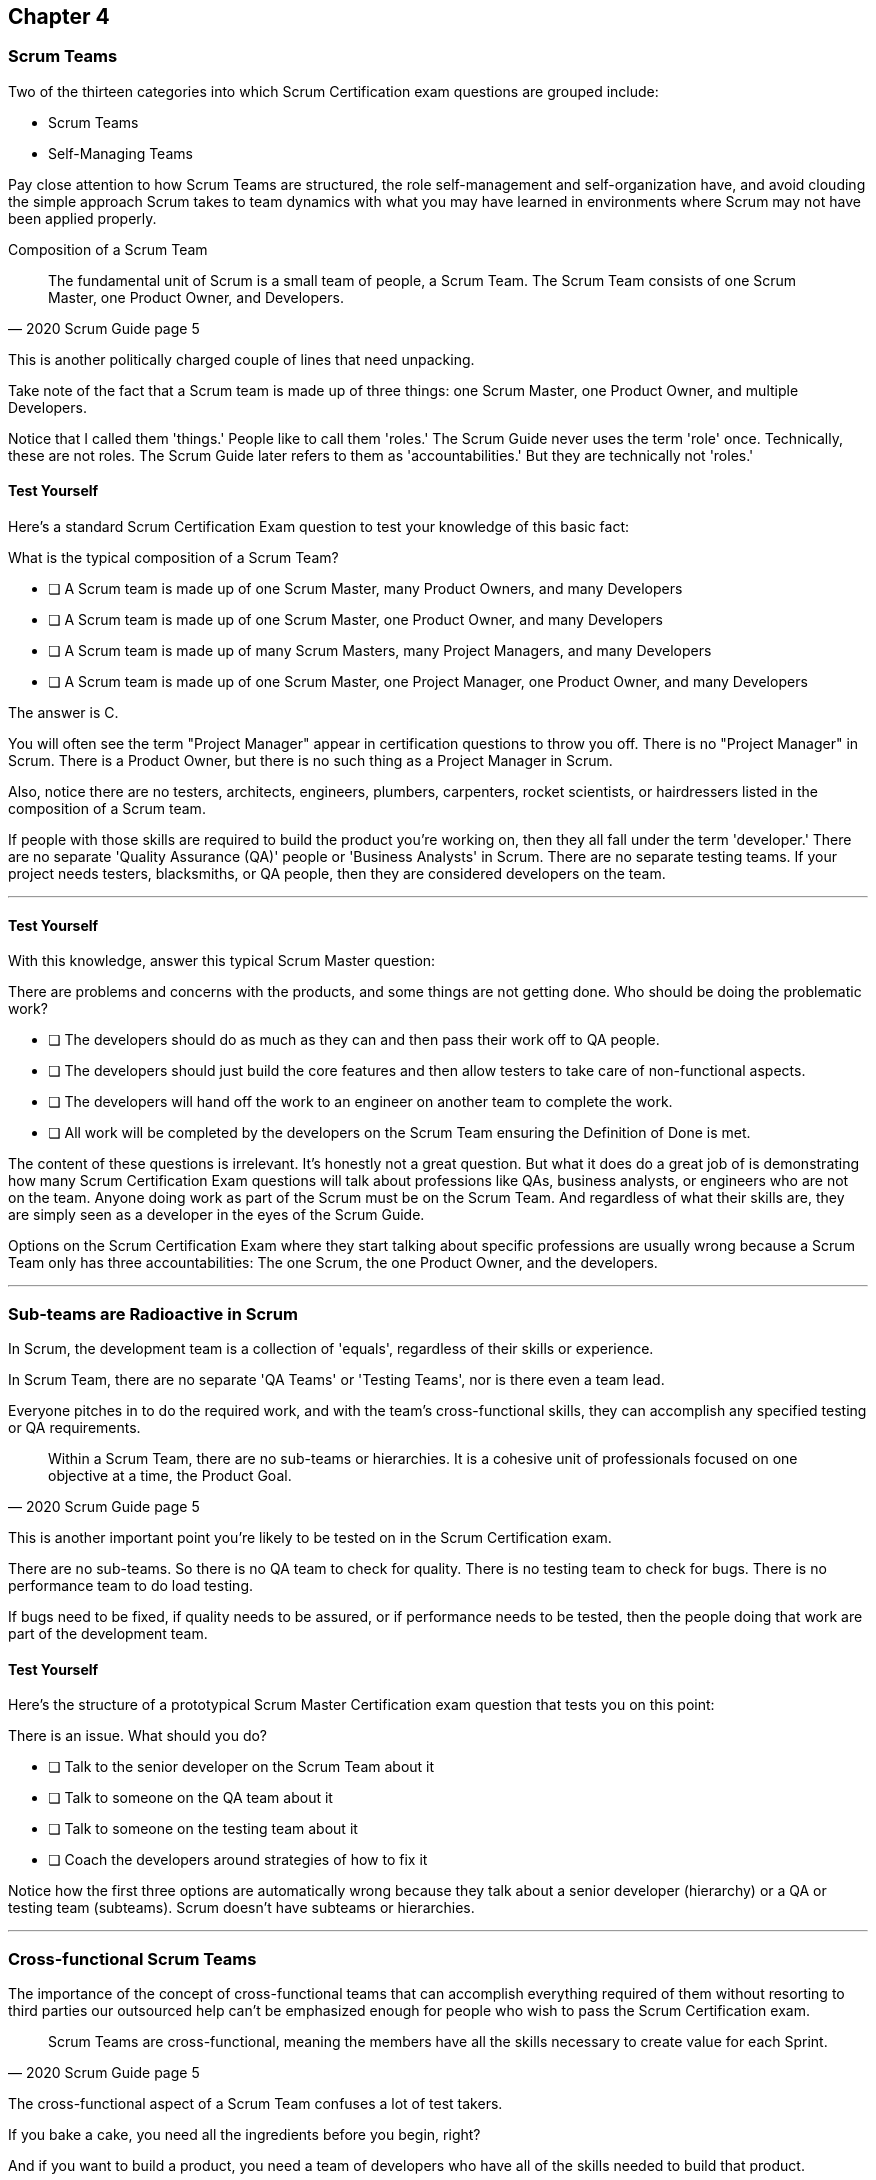

== Chapter 4
=== Scrum Teams

Two of the thirteen categories into which Scrum Certification exam questions are grouped include:

- Scrum Teams
- Self-Managing Teams

Pay close attention to how Scrum Teams are structured, the role self-management and self-organization have, and avoid clouding the simple approach Scrum takes to team dynamics with what you may have learned in environments where Scrum may not have been applied properly.

Composition of a Scrum Team

[quote, 2020 Scrum Guide page 5]
____
The fundamental unit of Scrum is a small team of people, a Scrum Team. The Scrum Team consists of one Scrum Master, one Product Owner, and Developers.
____

This is another politically charged couple of lines that need unpacking. 

Take note of the fact that a Scrum team is made up of three things: one Scrum Master, one Product Owner, and multiple Developers.

Notice that I called them 'things.' People like to call them 'roles.' The Scrum Guide never uses the term 'role' once. Technically, these are not roles. The Scrum Guide later refers to them as 'accountabilities.' But they are technically not 'roles.'

==== Test Yourself

Here's a standard Scrum Certification Exam question to test your knowledge of this basic fact:

****
What is the typical composition of a Scrum Team?

* [ ] A Scrum team is made up of one Scrum Master, many Product Owners, and many Developers
* [ ] A Scrum team is made up of one Scrum Master, one Product Owner, and many Developers
* [ ] A Scrum team is made up of many Scrum Masters, many Project Managers, and many Developers
* [ ] A Scrum team is made up of one Scrum Master, one Project Manager, one Product Owner, and many Developers
****

The answer is C.

You will often see the term "Project Manager" appear in certification questions to throw you off. There is no "Project Manager" in Scrum. There is a Product Owner, but there is no such thing as a Project Manager in Scrum.

Also, notice there are no testers, architects, engineers, plumbers, carpenters, rocket scientists, or hairdressers listed in the composition of a Scrum team. 

If people with those skills are required to build the product you're working on, then they all fall under the term 'developer.' There are no separate 'Quality Assurance (QA)' people or 'Business Analysts' in Scrum. There are no separate testing teams. If your project needs testers, blacksmiths, or QA people, then they are considered developers on the team.

'''

==== Test Yourself

****
With this knowledge, answer this typical Scrum Master question:

There are problems and concerns with the products, and some things are not getting done. Who should be doing the problematic work?

* [ ] The developers should do as much as they can and then pass their work off to QA people.
* [ ] The developers should just build the core features and then allow testers to take care of non-functional aspects.
* [ ] The developers will hand off the work to an engineer on another team to complete the work.
* [ ] All work will be completed by the developers on the Scrum Team ensuring the Definition of Done is met.
****

The content of these questions is irrelevant. It's honestly not a great question. But what it does do a great job of is demonstrating how many Scrum Certification Exam questions will talk about professions like QAs, business analysts, or engineers who are not on the team. Anyone doing work as part of the Scrum must be on the Scrum Team. And regardless of what their skills are, they are simply seen as a developer in the eyes of the Scrum Guide.

Options on the Scrum Certification Exam where they start talking about specific professions are usually wrong because a Scrum Team only has three accountabilities: The one Scrum, the one Product Owner, and the developers.

'''

=== Sub-teams are Radioactive in Scrum

In Scrum, the development team is a collection of 'equals', regardless of their skills or experience.

In Scrum Team, there are no separate 'QA Teams' or 'Testing Teams', nor is there even a team lead. 

Everyone pitches in to do the required work, and with the team's cross-functional skills, they can accomplish any specified testing or QA requirements.

[quote, 2020 Scrum Guide page 5]
____
Within a Scrum Team, there are no sub-teams or hierarchies. It is a cohesive unit of professionals focused on one objective at a time, the Product Goal.
____

This is another important point you're likely to be tested on in the Scrum Certification exam.

There are no sub-teams. So there is no QA team to check for quality. There is no testing team to check for bugs. There is no performance team to do load testing.

If bugs need to be fixed, if quality needs to be assured, or if performance needs to be tested, then the people doing that work are part of the development team.

==== Test Yourself

Here's the structure of a prototypical Scrum Master Certification exam question that tests you on this point:

****
There is an issue. What should you do?

* [ ] Talk to the senior developer on the Scrum Team about it
* [ ] Talk to someone on the QA team about it
* [ ] Talk to someone on the testing team about it
* [ ] Coach the developers around strategies of how to fix it

****

Notice how the first three options are automatically wrong because they talk about a senior developer (hierarchy) or a QA or testing team (subteams). 
Scrum doesn't have subteams or hierarchies.

'''

=== Cross-functional Scrum Teams

The importance of the concept of cross-functional teams that can accomplish everything required of them without resorting to third parties our outsourced help can't be emphasized enough for people who wish to pass the Scrum Certification exam.

[quote, 2020 Scrum Guide page 5]
____
Scrum Teams are cross-functional, meaning the members have all the skills necessary to create value for each Sprint.
____

The cross-functional aspect of a Scrum Team confuses a lot of test takers.

If you bake a cake, you need all the ingredients before you begin, right?

And if you want to build a product, you need a team of developers who have all of the skills needed to build that product.

If your team is going to build, test, secure and load test an application, then your team has to have developers on it with all of those skills.

Does the product under development require a warp drive made from dilithium crystals? Then your cross-functional team better have someone with the skills to build that, or at the very least, they better be actively learning how to do it. 

A Scrum team doesn't outsource their work, or hand over their work to a 'testing team' or a 'quality assurance' team. The team itself is cross-functional and capable of doing whatever is required to produce the product under development. That's what it means to be cross-functional.

==== Test Yourself

****
The next feature required by the Product Owner is a Mars orbiter, but nobody on your team knows how to build a Mars orbiter. What should you, the Scrum Master, advise the team to do?

* [ ] Tell the dev team the Mars Orbiter will be removed from the required features list.
* [ ] Cancel the Sprint until the team finds someone who can build a Mars orbiter.
* [ ] Tell the dev team the Mars Orbiter feature will be outsourced to Elon Musk and SpaceX.
* [ ] Coach the dev team on the importance of learning and acquiring the skills required to complete all of the required product features.
****

This may sound like a silly question, but what would happen if you were on a team that needed to build a Mars Orbiter? 

You'd have to research how to do it and figure it out. And if you were hired to build a Mars Orbiter, the assumption is that you are indeed someone smart enough to figure out how to solve that impossible problem.

'''

=== What Does Cross-Functional Mean?

Here's the official, Scrum Guide definition of what it means to be a cross-functional team:

[quote, 2020 Scrum Guide page 5]
____
In Scrum, the developers are assumed to be cross-functional, and as a group, they will possess all of the skills needed to produce the product being built. That's what it means to have a cross-functional team.

Scrum Teams are also self-managing, meaning they internally decide who does what, when, and how.
____

Scrum self-describes as an 'incomplete framework.' That means it doesn't have a lot of rules or requirements.

Scrum practitioners are encouraged to 'find their path' and do what works for them. The developers should be allowed to manage themselves as much as possible.

==== Test Yourself

****
Your company just hired 50 new developers. How should they be put into teams?

* [ ] Have the Project Manager split them up to create balanced teams based on education, experience, and skill level.
* [ ] Have the Scrum Master split them up into evenly divided teams where their skills match their problem domain.
* [ ] Have Human Resources split them up into equally divided teams based on their personality types.
* [ ] Let the developers split themselves up into any number of groups in any way they like.
****

In this case, option D would be the correct answer. If the teams are truly self-managed, they should be allowed to group in whichever way they see fit. Scrum does limit the size of a team to 10 individuals, so that is the only hard constraint that would be put on the grouping.

'''

==== Test Yourself


****
You, the Scrum Master, come to work on the first day of the new Sprint, and you find out from the Product Owner that the 8-member development team has split up into one group of 3, and another group of 5. The Product Owner is worried about how this will impact the project. What would you, as the Scrum Master, do?

* [ ] Coach the development team on the importance of staying together as a single, cohesive team.
* [ ] Explain that groups can't be broken up midway through the development of a product.
* [ ] Have Human Resources talk to the developers about making rash, surprise decisions
* [ ] Allow the team to split up in whatever way they see fit, and coach the Product Owner on the importance of self-managed teams.
****

In this case, the development team wants to split up into two groups. If that's what they want, then let them do it.
The development team is a group of self-motivated, highly motivated individuals with one overarching objective - to achieve the product goal. If the developers believe two teams would be more productive, then that's their decision. They get to self-organize in any way they see fit.

'''

==== Test Yourself

Here's another self-management question that often catches test-takers off guard.

****
Who has the right to remove a developer from a Scrum Team?

* [ ] Human Resources
* [ ] The Product Owner
* [ ] The Scrum Master
* [ ] The Development Team
****

Again, the development team is self-managing. If there is a developer that they believe is best removed from the team, then the developer should be removed from the team. 

That doesn't mean the developer should be fired. Maybe they were under-utilized. Or maybe they somehow impeded progress. But if the development team believes that removing an individual from the team would better serve the Product Goal, then that's a decision the team should be allowed to make.

'''

=== Why only 10 to a Scrum team?

The maximum size of a Scrum Team, including the Scrum Master and Product Owner, is 10. Here's why.

[quote, 2020 Scrum Guide page 5]
____
The Scrum Team is small enough to remain nimble and large enough to complete significant work within a Sprint, typically 10 or fewer people. In general, we have found that smaller teams communicate better and are more productive.
____

You'll be tested on the maximum size of a Scrum Team: it's 10 or fewer.
That includes the Product Owner and the Scrum Master, so generally speaking, that implies 8 developers. 

However, there are many instances where a Scrum Master or even a Product Owner might be doing development too. This means there might be 10 developers, with two of them playing double-duty as a Scrum Master and Product Owner.

=== Can Developers also be Scrum Masters?

People often wonder if a Scrum Master can also be a developer, or if a Scrum Master can also be the Product Owner. There's nothing in the Scrum Guide that forbids it, so it's fair dinkum. 

Is it ideal? Probably not. 

Is it pragmatic?

If the Scrum Master gets sick, or a Product Owner has amazing skills with regards to a Product Backlog Item or two, why not allow them to contribute to the Increment? Again, there's nothing in the Scrum Guide that forbids it.

It's nice to think of the Scrum Master or Product Owner as a dedicated role. But on small startups, where there may only be five people in the company, you may have all of them doing some sort of development during a Sprint. In that case, the person who took on the Scrum Master accountability also takes on accountability as a developer. 

There's absolutely nothing in the Scrum Guide that says a Scrum Master can't also do development, and pragmatically speaking, for many small companies, it's a reality. But regardless of how many people are wearing multiple hats, the total number of people on a Scrum Team should be 10 or less.

==== Test Yourself

****
What is the optimal size of a Scrum team?

* [ ] 3-9 people
* [ ] 7 plus or minus 2
* [ ] 10 people or less
* [ ] Scrum lets self-managed teams determine their size
****

Normally Scrum allows self-managed teams to decide what is best for them. But when it comes to team size, Scrum recommends they are made up of 10 people or less.

I believe SAFe uses 7 plus or minus 2, and the old Scrum Guide said 3-9, but this isn't a SAFe certification guide, and you're not being tested on what the old guide said. 

10 people or less is the correct size of a Scrum Team on the 2020 Scrum Certification exam.

==== Test Yourself

****
The Scrum team is kept small because:

* [ ] Small teams are easier to relate
* [ ] Small teams communicate better
* [ ] Small teams are more productive
* [ ] Small teams demand fewer benefits
****

According to the Scrum Guide, small teams communicate better and are more productive.

'''

=== One Product with Multiple Scrum Teams

Ever wonder how Scrum manages a big project with multiple development teams working on it?

The Scrum Guide doesn't say much about the issue, but it does outline a few important rules to follow when more than one Scrum Team works on the development of the same product.

[quote, 2020 Scrum Guide page 5]
____
If Scrum Teams become too large, they should consider reorganizing into multiple cohesive Scrum Teams, each focused on the same product. Therefore, they should share the same Product Goal, Product Backlog, and Product Owner.
____

You can expect 5 or 6 questions in this one paragraph on the Scrum Certification Exam. It's significant.

The first takeaway from this paragraph is that you can have multiple Scrum teams working on the same product. In fact, Scrum advises you to break up your teams if they become too big. And that doesn't even mean if they are over 10 people. 

Maybe 9 people on the Scrum Team is too large to be nimble and productive? In that case, if the self-managed team thinks splitting into two groups of 4 and 5 developers makes sense, then they should be encouraged to do it.

Also notice that when multiple teams work on the same product, they share the same Product Goal, Product Backlog, and Product Owner. Commit those facts to memory, because you are guaranteed to see a question like this on the exam:


==== Test Yourself

****
Five Scrum Teams are working on the same product. Which of the following statements is not true?

* [ ] Each team must share the same Product Owner
* [ ] Each team must share the same Scrum Master
* [ ] Each team must share the same Product Goal
* [ ] Each team must share the same Product Backlog

****

Options A, C, and D are correct.

When multiple teams work on the same product, they share the same Product Owner, Product Goal, and the same Product Backlog. 

'''

=== To Share or Not to Share a Scrum Master?

Notice the same rule about multiple teams sharing the same Product Owner does not apply to the Scrum Master when multiple teams work on the same product. 

Multiple teams on the same project might share the same Scrum Master, or each team might have its own Scrum Master. The Scrum Guide doesn't care either way.

==== Test Yourself

Also, given the fact that you know one Product Owner may need to be shared across five or even ten teams, how would you answer these two questions:

****

- True or False: A Product Owner must dedicate 100% of their time to a single Scrum Team.
- True or False: A Scrum Master must dedicate 100% of their time to a single Scrum Team.

****

Both of those statements are false.

We know the first statement is false because the Scrum Guide insists that if five teams working on a single product, the Product Owner must be split across all five teams, which makes it impossible to be dedicate 100% to just one.

Similarly, no rule that says a Scrum Master must be 100% dedicated to a single Scrum team. It's quite common for one Scrum Master to work on multiple Scrum teams within an organization.

'''

=== Scrum Team Responsibilities

You will often see questions on the Scrum Certification exam about who should be responsible for maintenance or research or user acceptance testing (UAT) or quality assurance (QA). 

An 'incorrect answer' will suggest a sub-team or external resource should to UAT or QA. That's wrong.

If QA or UAT or maintenance is a Product Backlog Item or part of the Definition of Done, then it's the Scrum Team is responsible for it. 

[quote, 2020 Scrum Guide page 5]
____
The Scrum Team is responsible for all product-related activities including:

- stakeholder collaboration, 
- verification, 
- maintenance, 
- operation, 
- experimentation, 
- research and development, 
- and anything else that might be required.
____


This statement reinforces the idea that a Scrum team is cross-functional. Every skill required to build your product, at least within the scope of your Scrum project, must exist on your team, or at least, your team should be able to acquire those skills. There are no separate research or development or quality assurance teams. The Scrum team is responsible for all of the work on its plate.

==== Test Yourself 
Take this question for example:

****
In Scrum, who is responsible for quality control and testing before an Increment is released into production?

* [ ] The Quality Assurance Team
* [ ] And external user acceptance testing (UAT) team
* [ ] The Product owner
* [ ] The Development team

****

There are no external teams when it comes to Scrum and the product your team is building. All of the skills required to incrementally build the product the Scrum Team is working towards must exist amongst the Scrum Team's developers.

'''

=== Sustainable, Self-Managed Teams 

[quote, 2020 Scrum Guide page 5]
____
They are structured and empowered by the organization to manage their work. Working in Sprints at a sustainable pace improves the Scrum Team’s focus and consistency.
____

This section is interesting because it speaks to the responsibilities an organization has to the Scrum team:

The organization allows the Scrum Team to manage their work
The Scrum team is allowed to work at a sustainable pace

These points will arise on the Scrum Master Certification exam in questions like these:

=== Test Yourself

****
How does the organization help to manage the work of the development team?

* [ ] The organization reads daily reports created by the Scrum Master
* [ ] The organization regularly sends a manager to attend the Daily Scrum
* [ ] The organization pulls developers into a weekly meeting to hear status reports
* [ ] The organization allows Scrum teams to manage themselves
****

The last answer is correct. The best thing an organzation can do to help manage a Scrum Team is to not manage a Scrum Team. 

By the way, the other three options are all Scrum anti-patterns. Daily reports, status meetings, and sending managers to the Daily Scrum are things that should not happen in the Daily Scrum.

'''

==== Test Yourself

****
When should the Scrum Team add a new developer to the project?

* [ ] When the Project Manager provides enough funding for a new developer
* [ ] When the development team repeatedly fails to meet the Sprint Goal
* [ ] When the development team fails to estimate the amount of work they can complete in a Sprint
* [ ] When a new developer is required to maintain a sustainable pace of development
****

Motivated developers will work hard to achieve the Sprint Goal and the Product Goal. But they should not be overworked.

If developers are getting overworked and are no longer working at a sustainable pace, it is the organization's responsibility to hire new developers to help the team.

'''

=== Increments Must Be Valuable and Useful

Every Sprint the Scrum Team must create an increment that is valuable and useful. 

That means you can't have an 'infrastructure sprint' that just gets things organized. 

Even if the increment is small and minor, each Sprint should try to create something that is valuable and will be used in the final product.

[quote, 2020 Scrum Guide page 5]
____
The entire Scrum Team is accountable for creating a valuable, useful Increment every Sprint.
____

There are a couple of important points nested in this sentence.

First, every Sprint must create at least one valuable, useful Increment. Notice that an increment must be something 'useful.' The means simply setting up infrastructure doesn't count as a 'useful' Increment. The Increment must be useful in terms of the usability of the end product.

Secondly, notice how the Guide says the entire team is responsible for the creation of at least one, valuable, useful increment each Sprint - not the Scrum Master, not the Product Owner, and not the developers alone, but the whole team is responsible for the creation of a useful increment.

==== Test Yourself

You're guaranteed to get a question like this on the exam:

****
Who is accountable for the creation of a useful Increment eash Sprint?

* [ ] The stakeholders
* [ ] The Product Owner
* [ ] The Scrum Master
* [ ] The Development Team
* [ ] The Scrum Team as a whole
****

In this case, it's the last option: the Scrum Team as a whole.

'''

==== Scrum Accountabilities

Scrum plays a few word games with the 'accountabilities' it defines.

Notice that the Scrum Guide never mentions the term 'role' or 'job.' When it comes to the Developers, Product Owners, and Scrum Masters, it is very careful to use the much more abstract term 'accountability' as opposed to 'job' or 'role.' 

The term 'role' is not found in the 2020 Scrum Guide even once.

[quote, 2020 Scrum Guide page 5]
____
Scrum defines three specific accountabilities within the Scrum Team: the Developers, the Product Owner, and the Scrum Master.
____

This sentence reiterates the opening paragraph of the section on the Scrum Team. Again, note that Scrum describes the developers, Scrum Master and Product Owner as accountabilities, not roles. The term 'role' is never mentioned in the Scrum Guide.

==== Test Yourself

****
The Scrum Guide defines:

* [ ] 3 Roles
* [ ] 4 Roles
* [ ] 3 Accountabilities
* [ ] 4 Accountabilities
****

The answer to this question is C. Scrum defines 3 accountabilities, not roles.

'''

